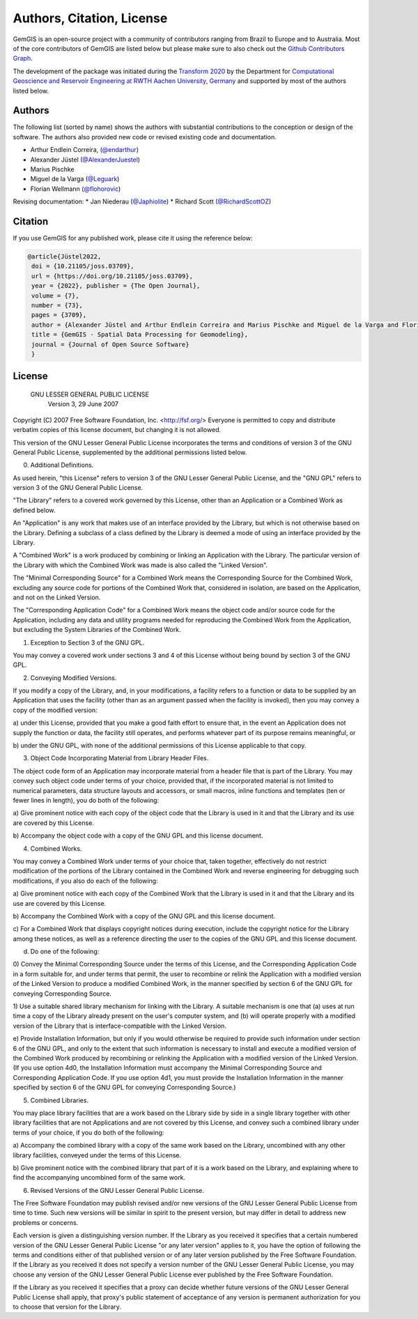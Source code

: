 .. _authors_ref:

Authors, Citation, License
===========================================================

GemGIS is an open-source project with a community of contributors ranging from Brazil to Europe and to Australia. Most of the core contributors of GemGIS are listed below but please make sure to also check out the `Github Contributors Graph <https://github.com/cgre-aachen/gemgis/graphs/contributors>`_.

The development of the package was initiated during the `Transform 2020 <https://transform2020.sched.com/>`_ by the Department for `Computational Geoscience and Reservoir Engineering at RWTH Aachen University, Germany <https://www.cgre.rwth-aachen.de/go/id/qoyf/>`_ and supported by most of the authors listed below.

Authors
~~~~~~~

.. image:: https://img.shields.io/github/contributors/cgre-aachen/gemgis
   :target: https://github.com/cgre-aachen/gemgis/graphs/contributors/

The following list (sorted by name) shows the authors with substantial contributions to the conception or design of the software. The authors also provided new code or revised existing code and documentation.

* Arthur Endlein Correira, (`@endarthur <https://github.com/endarthur/>`_)
* Alexander Jüstel (`@AlexanderJuestel <https://github.com/AlexanderJuestel/>`_)
* Marius Pischke
* Miguel de la Varga (`@Leguark <https://github.com/Leguark/>`_)
* Florian Wellmann (`@flohorovic <https://github.com/flohorovicic/>`_)

Revising documentation:
* Jan Niederau (`@Japhiolite <https://github.com/Japhiolite/>`_)
* Richard Scott (`@RichardScottOZ <https://github.com/RichardScottOZ/>`_)


Citation
~~~~~~~~

If you use GemGIS for any published work, please cite it using the reference
below:

.. code::

   @article{Jüstel2022,
    doi = {10.21105/joss.03709},
    url = {https://doi.org/10.21105/joss.03709},
    year = {2022}, publisher = {The Open Journal},
    volume = {7},
    number = {73},
    pages = {3709},
    author = {Alexander Jüstel and Arthur Endlein Correira and Marius Pischke and Miguel de la Varga and Florian Wellmann},
    title = {GemGIS - Spatial Data Processing for Geomodeling},
    journal = {Journal of Open Source Software}
    }

License
~~~~~~~

                   GNU LESSER GENERAL PUBLIC LICENSE
                       Version 3, 29 June 2007

Copyright (C) 2007 Free Software Foundation, Inc. <http://fsf.org/>
Everyone is permitted to copy and distribute verbatim copies
of this license document, but changing it is not allowed.


This version of the GNU Lesser General Public License incorporates
the terms and conditions of version 3 of the GNU General Public
License, supplemented by the additional permissions listed below.

0. Additional Definitions.

As used herein, "this License" refers to version 3 of the GNU Lesser
General Public License, and the "GNU GPL" refers to version 3 of the GNU
General Public License.

"The Library" refers to a covered work governed by this License,
other than an Application or a Combined Work as defined below.

An "Application" is any work that makes use of an interface provided
by the Library, but which is not otherwise based on the Library.
Defining a subclass of a class defined by the Library is deemed a mode
of using an interface provided by the Library.

A "Combined Work" is a work produced by combining or linking an
Application with the Library.  The particular version of the Library
with which the Combined Work was made is also called the "Linked
Version".

The "Minimal Corresponding Source" for a Combined Work means the
Corresponding Source for the Combined Work, excluding any source code
for portions of the Combined Work that, considered in isolation, are
based on the Application, and not on the Linked Version.

The "Corresponding Application Code" for a Combined Work means the
object code and/or source code for the Application, including any data
and utility programs needed for reproducing the Combined Work from the
Application, but excluding the System Libraries of the Combined Work.

1. Exception to Section 3 of the GNU GPL.

You may convey a covered work under sections 3 and 4 of this License
without being bound by section 3 of the GNU GPL.

2. Conveying Modified Versions.

If you modify a copy of the Library, and, in your modifications, a
facility refers to a function or data to be supplied by an Application
that uses the facility (other than as an argument passed when the
facility is invoked), then you may convey a copy of the modified
version:

a) under this License, provided that you make a good faith effort to
ensure that, in the event an Application does not supply the
function or data, the facility still operates, and performs
whatever part of its purpose remains meaningful, or

b) under the GNU GPL, with none of the additional permissions of
this License applicable to that copy.

3. Object Code Incorporating Material from Library Header Files.

The object code form of an Application may incorporate material from
a header file that is part of the Library.  You may convey such object
code under terms of your choice, provided that, if the incorporated
material is not limited to numerical parameters, data structure
layouts and accessors, or small macros, inline functions and templates
(ten or fewer lines in length), you do both of the following:

a) Give prominent notice with each copy of the object code that the
Library is used in it and that the Library and its use are
covered by this License.

b) Accompany the object code with a copy of the GNU GPL and this license
document.

4. Combined Works.

You may convey a Combined Work under terms of your choice that,
taken together, effectively do not restrict modification of the
portions of the Library contained in the Combined Work and reverse
engineering for debugging such modifications, if you also do each of
the following:

a) Give prominent notice with each copy of the Combined Work that
the Library is used in it and that the Library and its use are
covered by this License.

b) Accompany the Combined Work with a copy of the GNU GPL and this license
document.

c) For a Combined Work that displays copyright notices during
execution, include the copyright notice for the Library among
these notices, as well as a reference directing the user to the
copies of the GNU GPL and this license document.

d) Do one of the following:

0) Convey the Minimal Corresponding Source under the terms of this
License, and the Corresponding Application Code in a form
suitable for, and under terms that permit, the user to
recombine or relink the Application with a modified version of
the Linked Version to produce a modified Combined Work, in the
manner specified by section 6 of the GNU GPL for conveying
Corresponding Source.

1) Use a suitable shared library mechanism for linking with the
Library.  A suitable mechanism is one that (a) uses at run time
a copy of the Library already present on the user's computer
system, and (b) will operate properly with a modified version
of the Library that is interface-compatible with the Linked
Version.

e) Provide Installation Information, but only if you would otherwise
be required to provide such information under section 6 of the
GNU GPL, and only to the extent that such information is
necessary to install and execute a modified version of the
Combined Work produced by recombining or relinking the
Application with a modified version of the Linked Version. (If
you use option 4d0, the Installation Information must accompany
the Minimal Corresponding Source and Corresponding Application
Code. If you use option 4d1, you must provide the Installation
Information in the manner specified by section 6 of the GNU GPL
for conveying Corresponding Source.)

5. Combined Libraries.

You may place library facilities that are a work based on the
Library side by side in a single library together with other library
facilities that are not Applications and are not covered by this
License, and convey such a combined library under terms of your
choice, if you do both of the following:

a) Accompany the combined library with a copy of the same work based
on the Library, uncombined with any other library facilities,
conveyed under the terms of this License.

b) Give prominent notice with the combined library that part of it
is a work based on the Library, and explaining where to find the
accompanying uncombined form of the same work.

6. Revised Versions of the GNU Lesser General Public License.

The Free Software Foundation may publish revised and/or new versions
of the GNU Lesser General Public License from time to time. Such new
versions will be similar in spirit to the present version, but may
differ in detail to address new problems or concerns.

Each version is given a distinguishing version number. If the
Library as you received it specifies that a certain numbered version
of the GNU Lesser General Public License "or any later version"
applies to it, you have the option of following the terms and
conditions either of that published version or of any later version
published by the Free Software Foundation. If the Library as you
received it does not specify a version number of the GNU Lesser
General Public License, you may choose any version of the GNU Lesser
General Public License ever published by the Free Software Foundation.

If the Library as you received it specifies that a proxy can decide
whether future versions of the GNU Lesser General Public License shall
apply, that proxy's public statement of acceptance of any version is
permanent authorization for you to choose that version for the
Library.